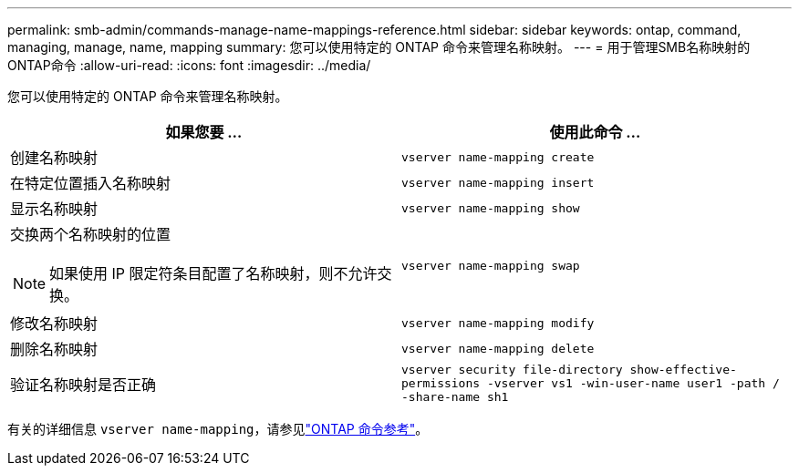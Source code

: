 ---
permalink: smb-admin/commands-manage-name-mappings-reference.html 
sidebar: sidebar 
keywords: ontap, command, managing, manage, name, mapping 
summary: 您可以使用特定的 ONTAP 命令来管理名称映射。 
---
= 用于管理SMB名称映射的ONTAP命令
:allow-uri-read: 
:icons: font
:imagesdir: ../media/


[role="lead"]
您可以使用特定的 ONTAP 命令来管理名称映射。

|===
| 如果您要 ... | 使用此命令 ... 


 a| 
创建名称映射
 a| 
`vserver name-mapping create`



 a| 
在特定位置插入名称映射
 a| 
`vserver name-mapping insert`



 a| 
显示名称映射
 a| 
`vserver name-mapping show`



 a| 
交换两个名称映射的位置

[NOTE]
====
如果使用 IP 限定符条目配置了名称映射，则不允许交换。

==== a| 
`vserver name-mapping swap`



 a| 
修改名称映射
 a| 
`vserver name-mapping modify`



 a| 
删除名称映射
 a| 
`vserver name-mapping delete`



 a| 
验证名称映射是否正确
 a| 
`vserver security file-directory show-effective-permissions -vserver vs1 -win-user-name user1 -path / -share-name sh1`

|===
有关的详细信息 `vserver name-mapping`，请参见link:https://docs.netapp.com/us-en/ontap-cli/search.html?q=vserver+name-mapping["ONTAP 命令参考"^]。
